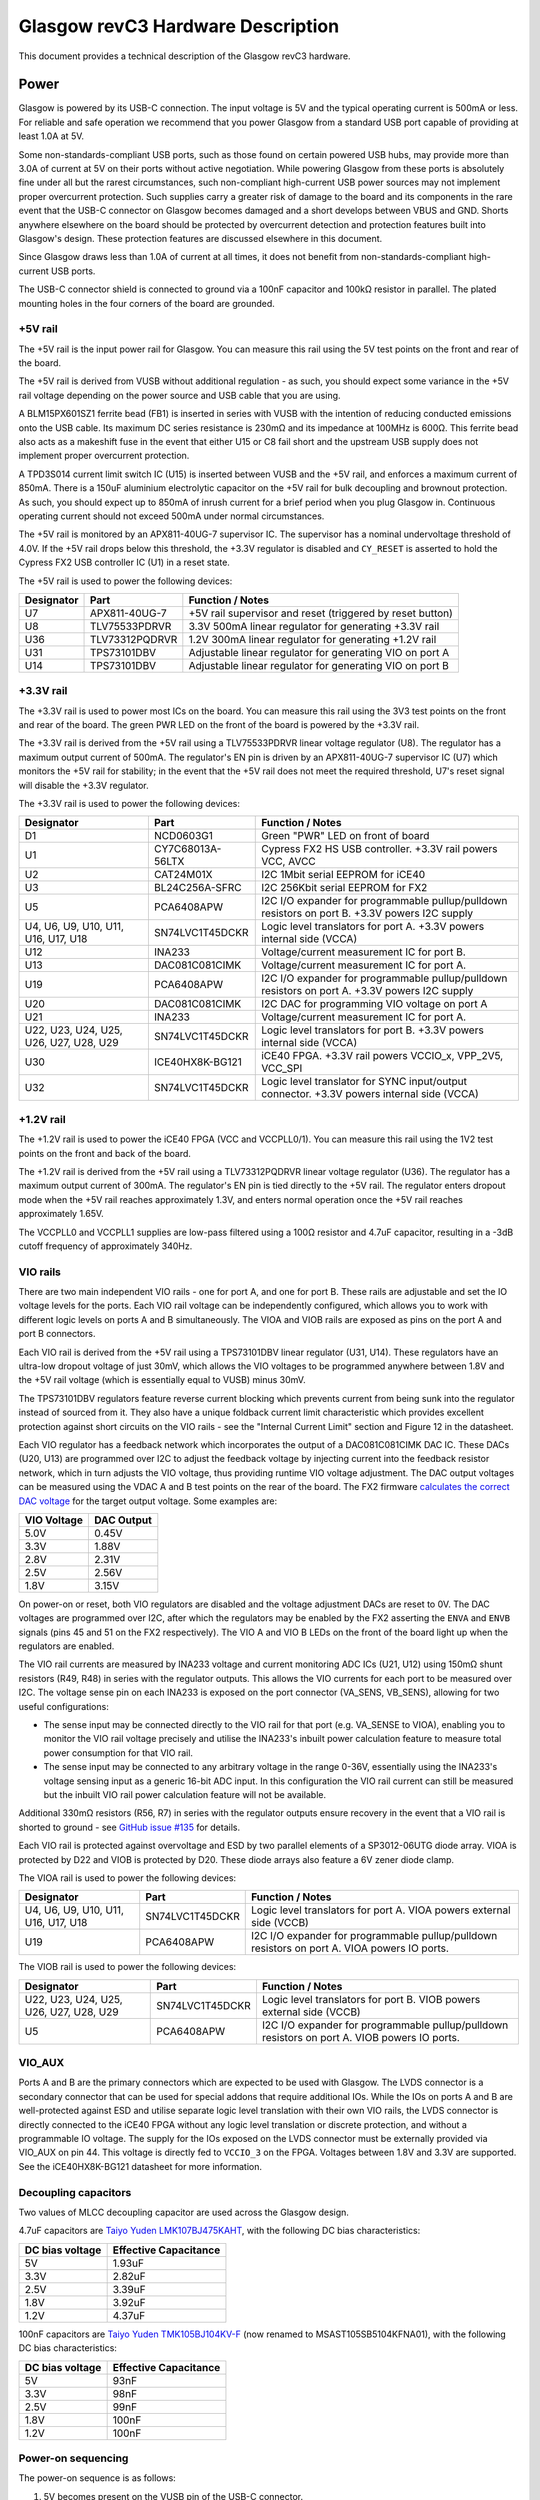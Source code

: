Glasgow revC3 Hardware Description
==================================

This document provides a technical description of the Glasgow revC3
hardware.

Power
-----

Glasgow is powered by its USB-C connection. The input voltage is 5V and the typical operating current is 500mA or less. For reliable and safe operation we recommend that you power Glasgow from a standard USB port capable of providing at least 1.0A at 5V.

Some non-standards-compliant USB ports, such as those found on certain powered USB hubs, may provide more than 3.0A of current at 5V on their ports without active negotiation. While powering Glasgow from these ports is absolutely fine under all but the rarest circumstances, such non-compliant high-current USB power sources may not implement proper overcurrent protection. Such supplies carry a greater risk of damage to the board and its components in the rare event that the USB-C connector on Glasgow becomes damaged and a short develops between VBUS and GND. Shorts anywhere elsewhere on the board should be protected by overcurrent detection and protection features built into Glasgow's design. These protection features are discussed elsewhere in this document.

Since Glasgow draws less than 1.0A of current at all times, it does not benefit from non-standards-compliant high-current USB ports.

The USB-C connector shield is connected to ground via a 100nF capacitor and 100kΩ resistor in parallel. The plated mounting holes in the four corners of the board are grounded.

.. _5v-rail:

+5V rail
~~~~~~~~

The +5V rail is the input power rail for Glasgow. You can measure this rail using the 5V test points on the front and rear of the board.

The +5V rail is derived from VUSB without additional regulation - as such, you should expect some variance in the +5V rail voltage depending on the power source and USB cable that you are using.

A BLM15PX601SZ1 ferrite bead (FB1) is inserted in series with VUSB with the intention of reducing conducted emissions onto the USB cable. Its maximum DC series resistance is 230mΩ and its impedance at 100MHz is 600Ω. This ferrite bead also acts as a makeshift fuse in the event that either U15 or C8 fail short and the upstream USB supply does not implement proper overcurrent protection.

A TPD3S014 current limit switch IC (U15) is inserted between VUSB and the +5V rail, and enforces a maximum current of 850mA. There is a 150uF aluminium electrolytic capacitor on the +5V rail for bulk decoupling and brownout protection. As such, you should expect up to 850mA of inrush current for a brief period when you plug Glasgow in. Continuous operating current should not exceed 500mA under normal circumstances.

The +5V rail is monitored by an APX811-40UG-7 supervisor IC. The supervisor has a nominal undervoltage threshold of 4.0V. If the +5V rail drops below this threshold, the +3.3V regulator is disabled and ``CY_RESET`` is asserted to hold the Cypress FX2 USB controller IC (U1) in a reset state.

The +5V rail is used to power the following devices:

+------------+----------------+-----------------------------------------------------------+
| Designator | Part           | Function / Notes                                          |
+============+================+===========================================================+
| U7         | APX811-40UG-7  | +5V rail supervisor and reset (triggered by reset button) |
+------------+----------------+-----------------------------------------------------------+
| U8         | TLV75533PDRVR  | 3.3V 500mA linear regulator for generating +3.3V rail     |
+------------+----------------+-----------------------------------------------------------+
| U36        | TLV73312PQDRVR | 1.2V 300mA linear regulator for generating +1.2V rail     |
+------------+----------------+-----------------------------------------------------------+
| U31        | TPS73101DBV    | Adjustable linear regulator for generating VIO on port A  |
+------------+----------------+-----------------------------------------------------------+
| U14        | TPS73101DBV    | Adjustable linear regulator for generating VIO on port B  |
+------------+----------------+-----------------------------------------------------------+


.. _33v-rail:

+3.3V rail
~~~~~~~~~~

The +3.3V rail is used to power most ICs on the board. You can measure this rail using the 3V3 test points on the front and rear of the board. The green PWR LED on the front of the board is powered by the +3.3V rail.

The +3.3V rail is derived from the +5V rail using a TLV75533PDRVR linear voltage regulator (U8). The regulator has a maximum output current of 500mA. The regulator's EN pin is driven by an APX811-40UG-7 supervisor IC (U7) which monitors the +5V rail for stability; in the event that the +5V rail does not meet the required threshold, U7's reset signal will disable the +3.3V regulator.

The +3.3V rail is used to power the following devices:

+----------------------------------------+------------------+------------------------------------------------------------------------------------------------+
| Designator                             | Part             | Function / Notes                                                                               |
+========================================+==================+================================================================================================+
| D1                                     | NCD0603G1        | Green "PWR" LED on front of board                                                              |
+----------------------------------------+------------------+------------------------------------------------------------------------------------------------+
| U1                                     | CY7C68013A-56LTX | Cypress FX2 HS USB controller. +3.3V rail powers VCC, AVCC                                     |
+----------------------------------------+------------------+------------------------------------------------------------------------------------------------+
| U2                                     | CAT24M01X        | I2C 1Mbit serial EEPROM for iCE40                                                              |
+----------------------------------------+------------------+------------------------------------------------------------------------------------------------+
| U3                                     | BL24C256A-SFRC   | I2C 256Kbit serial EEPROM for FX2                                                              |
+----------------------------------------+------------------+------------------------------------------------------------------------------------------------+
| U5                                     | PCA6408APW       | I2C I/O expander for programmable pullup/pulldown resistors on port B. +3.3V powers I2C supply |
+----------------------------------------+------------------+------------------------------------------------------------------------------------------------+
| U4, U6, U9, U10, U11, U16, U17, U18    | SN74LVC1T45DCKR  | Logic level translators for port A. +3.3V powers internal side (VCCA)                          |
+----------------------------------------+------------------+------------------------------------------------------------------------------------------------+
| U12                                    | INA233           | Voltage/current measurement IC for port B.                                                     |
+----------------------------------------+------------------+------------------------------------------------------------------------------------------------+
| U13                                    | DAC081C081CIMK   | Voltage/current measurement IC for port A.                                                     |
+----------------------------------------+------------------+------------------------------------------------------------------------------------------------+
| U19                                    | PCA6408APW       | I2C I/O expander for programmable pullup/pulldown resistors on port A. +3.3V powers I2C supply |
+----------------------------------------+------------------+------------------------------------------------------------------------------------------------+
| U20                                    | DAC081C081CIMK   | I2C DAC for programming VIO voltage on port A                                                  |
+----------------------------------------+------------------+------------------------------------------------------------------------------------------------+
| U21                                    | INA233           | Voltage/current measurement IC for port A.                                                     |
+----------------------------------------+------------------+------------------------------------------------------------------------------------------------+
| U22, U23, U24, U25, U26, U27, U28, U29 | SN74LVC1T45DCKR  | Logic level translators for port B. +3.3V powers internal side (VCCA)                          |
+----------------------------------------+------------------+------------------------------------------------------------------------------------------------+
| U30                                    | ICE40HX8K-BG121  | iCE40 FPGA. +3.3V rail powers VCCIO_x, VPP_2V5, VCC_SPI                                        |
+----------------------------------------+------------------+------------------------------------------------------------------------------------------------+
| U32                                    | SN74LVC1T45DCKR  | Logic level translator for SYNC input/output connector. +3.3V powers internal side (VCCA)      |
+----------------------------------------+------------------+------------------------------------------------------------------------------------------------+

.. _12v-rail:

+1.2V rail
~~~~~~~~~~

The +1.2V rail is used to power the iCE40 FPGA (VCC and VCCPLL0/1). You can measure this rail using the 1V2 test points on the front and back of the board.

The +1.2V rail is derived from the +5V rail using a TLV73312PQDRVR linear voltage regulator (U36). The regulator has a maximum output current of 300mA. The regulator's EN pin is tied directly to the +5V rail. The regulator enters dropout mode when the +5V rail reaches approximately 1.3V, and enters normal operation once the +5V rail reaches approximately 1.65V.

The VCCPLL0 and VCCPLL1 supplies are low-pass filtered using a 100Ω resistor and 4.7uF capacitor, resulting in a -3dB cutoff frequency of approximately 340Hz.

VIO rails
~~~~~~~~~

There are two main independent VIO rails - one for port A, and one for port B. These rails are adjustable and set the IO voltage levels for the ports. Each VIO rail voltage can be independently configured, which allows you to work with different logic levels on ports A and B simultaneously. The VIOA and VIOB rails are exposed as pins on the port A and port B connectors.

Each VIO rail is derived from the +5V rail using a TPS73101DBV linear regulator (U31, U14). These regulators have an ultra-low dropout voltage of just 30mV, which allows the VIO voltages to be programmed anywhere between 1.8V and the +5V rail voltage (which is essentially equal to VUSB) minus 30mV.

The TPS73101DBV regulators feature reverse current blocking which prevents current from being sunk into the regulator instead of sourced from it. They also have a unique foldback current limit characteristic which provides excellent protection against short circuits on the VIO rails - see the "Internal Current Limit" section and Figure 12 in the datasheet.

Each VIO regulator has a feedback network which incorporates the output of a DAC081C081CIMK DAC IC. These DACs (U20, U13) are programmed over I2C to adjust the feedback voltage by injecting current into the feedback resistor network, which in turn adjusts the VIO voltage, thus providing runtime VIO voltage adjustment. The DAC output voltages can be measured using the VDAC A and B test points on the rear of the board. The FX2 firmware `calculates the correct DAC voltage <https://github.com/GlasgowEmbedded/glasgow/blob/1f5691a4b516f4ac083e7fa4fc32abcc659e608d/firmware/dac_ldo.c#L76-L83>`__ for the target output voltage. Some examples are:

+-------------+------------+
| VIO Voltage | DAC Output |
+=============+============+
| 5.0V        | 0.45V      |
+-------------+------------+
| 3.3V        | 1.88V      |
+-------------+------------+
| 2.8V        | 2.31V      |
+-------------+------------+
| 2.5V        | 2.56V      |
+-------------+------------+
| 1.8V        | 3.15V      |
+-------------+------------+

On power-on or reset, both VIO regulators are disabled and the voltage adjustment DACs are reset to 0V. The DAC voltages are programmed over I2C, after which the regulators may be enabled by the FX2 asserting the ``ENVA`` and ``ENVB`` signals (pins 45 and 51 on the FX2 respectively). The VIO A and VIO B LEDs on the front of the board light up when the regulators are enabled.

The VIO rail currents are measured by INA233 voltage and current monitoring ADC ICs (U21, U12) using 150mΩ shunt resistors (R49, R48) in series with the regulator outputs. This allows the VIO currents for each port to be measured over I2C. The voltage sense pin on each INA233 is exposed on the port connector (VA_SENS, VB_SENS), allowing for two useful configurations:

-  The sense input may be connected directly to the VIO rail for that port (e.g. VA_SENSE to VIOA), enabling you to monitor the VIO rail voltage precisely and utilise the INA233's inbuilt power calculation feature to measure total power consumption for that VIO rail.
-  The sense input may be connected to any arbitrary voltage in the range 0-36V, essentially using the INA233's voltage sensing input as a generic 16-bit ADC input. In this configuration the VIO rail current can still be measured but the inbuilt VIO rail power calculation feature will not be available.

Additional 330mΩ resistors (R56, R7) in series with the regulator outputs ensure recovery in the event that a VIO rail is shorted to ground - see `GitHub issue #135 <https://github.com/GlasgowEmbedded/glasgow/issues/135>`__ for details.

Each VIO rail is protected against overvoltage and ESD by two parallel elements of a SP3012-06UTG diode array. VIOA is protected by D22 and VIOB is protected by D20. These diode arrays also feature a 6V zener diode clamp.

The VIOA rail is used to power the following devices:

+-------------------------------------+-----------------+----------------------------------------------------------------------------------------------+
| Designator                          | Part            | Function / Notes                                                                             |
+=====================================+=================+==============================================================================================+
| U4, U6, U9, U10, U11, U16, U17, U18 | SN74LVC1T45DCKR | Logic level translators for port A. VIOA powers external side (VCCB)                         |
+-------------------------------------+-----------------+----------------------------------------------------------------------------------------------+
| U19                                 | PCA6408APW      | I2C I/O expander for programmable pullup/pulldown resistors on port A. VIOA powers IO ports. |
+-------------------------------------+-----------------+----------------------------------------------------------------------------------------------+


The VIOB rail is used to power the following devices:

+----------------------------------------+-----------------+----------------------------------------------------------------------------------------------+
| Designator                             | Part            | Function / Notes                                                                             |
+========================================+=================+==============================================================================================+
| U22, U23, U24, U25, U26, U27, U28, U29 | SN74LVC1T45DCKR | Logic level translators for port B. VIOB powers external side (VCCB)                         |
+----------------------------------------+-----------------+----------------------------------------------------------------------------------------------+
| U5                                     | PCA6408APW      | I2C I/O expander for programmable pullup/pulldown resistors on port A. VIOB powers IO ports. |
+----------------------------------------+-----------------+----------------------------------------------------------------------------------------------+

VIO_AUX
~~~~~~~

Ports A and B are the primary connectors which are expected to be used with Glasgow. The LVDS connector is a secondary connector that can be used for special addons that require additional IOs. While the IOs on ports A and B are well-protected against ESD and utilise separate logic level translation with their own VIO rails, the LVDS connector is directly connected to the iCE40 FPGA without any logic level translation or discrete protection, and without a programmable IO voltage. The supply for the IOs exposed on the LVDS connector must be externally provided via VIO_AUX on pin 44. This voltage is directly fed to ``VCCIO_3`` on the FPGA. Voltages between 1.8V and 3.3V are supported. See the iCE40HX8K-BG121 datasheet for more information.

Decoupling capacitors
~~~~~~~~~~~~~~~~~~~~~

Two values of MLCC decoupling capacitor are used across the Glasgow
design.

4.7uF capacitors are `Taiyo Yuden LMK107BJ475KAHT <https://ds.yuden.co.jp/TYCOMPAS/eu/detail?pn=MBASL168SB5475KTNA01&u=M>`__, with the following DC bias characteristics:

+-----------------+-----------------------+
| DC bias voltage | Effective Capacitance |
+=================+=======================+
| 5V              | 1.93uF                |
+-----------------+-----------------------+
| 3.3V            | 2.82uF                |
+-----------------+-----------------------+
| 2.5V            | 3.39uF                |
+-----------------+-----------------------+
| 1.8V            | 3.92uF                |
+-----------------+-----------------------+
| 1.2V            | 4.37uF                |
+-----------------+-----------------------+

100nF capacitors are `Taiyo Yuden TMK105BJ104KV-F <https://ds.yuden.co.jp/TYCOMPAS/eu/detail?pn=MSAST105SB5104KFNA01&u=M>`__ (now renamed to MSAST105SB5104KFNA01), with the following DC bias characteristics:

+-----------------+-----------------------+
| DC bias voltage | Effective Capacitance |
+=================+=======================+
| 5V              | 93nF                  |
+-----------------+-----------------------+
| 3.3V            | 98nF                  |
+-----------------+-----------------------+
| 2.5V            | 99nF                  |
+-----------------+-----------------------+
| 1.8V            | 100nF                 |
+-----------------+-----------------------+
| 1.2V            | 100nF                 |
+-----------------+-----------------------+

Power-on sequencing
~~~~~~~~~~~~~~~~~~~

The power-on sequence is as follows:

1. 5V becomes present on the VUSB pin of the USB-C connector.
2. After VUSB exceeds the enable threshold (nominally 1.45V) of the TPD3S014 current limit switch (U15) for approximately 1.0ms to 2.2ms (nominally 1.6ms) the switch turns on and the +5V rail begins to rise.
3. TPD3S014 performs soft-start and inrush limiting while charging the 150uF bulk capacitor (C87) on the +5V rail. Charging takes around 2ms, during which up to 850mA is drawn.
4. When the +5V rail reaches approximately 1.3V, the TLV73312PQDRVR linear regulator (U36) leaves disabled mode and enters dropout mode. During this time the +1.2V rail will have a voltage equal to the +5V rail minus the 450mV dropout voltage of the regulator. When the +5V rail exceeds 1.65V, the regulator enters normal mode and the +1.2V rail voltage becomes stable at 1.2V.
5. APX811-40UG-7 (U7) monitors the +5V rail and asserts a reset signal (active low) while the +5V rail is below 4.0V nominal.
6. Once the +5V rail exceeds this threshold for at least 240ms, U7's reset signal is no longer asserted. As a result, the TLV75533PDRVR linear regulator (U8) switches on and powers the +3.3V rail.
7. The +3.3V rail and reset signal from U7 are connected to a common-anode dual-Schottky diode package (D24) in such a way that ``CY_RESET`` is asserted (active low) if U7 is outputting a reset state or the +3.3V rail is not present. The `CY_RESET` signal is low-pass filtered using R4, R5, and C88 to ensure that ``CY_RESET`` remains asserted for 5ms after the +3.3V rail turns on.
8. All rails are now at nominal and ``CY_RESET`` is de-asserted, allowing the FX2 USB controller to start operating. The FX2 de-asserts ``FPGA_RESET``, allowing the iCE40 FPGA (U30) to operate.
9. During power-on, ``ENVA`` and ``ENVB`` are pulled down, disabling the TPS73101DBV adjustable linear regulators (U31, U14) which provide the VIO voltages for ports A and B. The DAC081C081CIMK DACs (U20, U13) provide an adjustable feedback voltage to the regulators. These are programmed over I2C as required to adjust the voltage of the VIO regulators, after which the FX2 can assert ``ENVA`` and/or ``ENVB`` to enable the regulators which, in turn, power the VIO outputs.

Connectors
----------

Port A Connector Layout
~~~~~~~~~~~~~~~~~~~~~~~

+-------------+------------+------------+------------+------------+------------+------------+------------+------------+--------+
| **VIOA**    | **GND**    | **GND**    | **GND**    | **GND**    | **GND**    | **GND**    | **GND**    | **GND**    | **NC** |
+=============+============+============+============+============+============+============+============+============+========+
| **VA_SENS** | **PA_IO0** | **PA_IO1** | **PA_IO2** | **PA_IO3** | **PA_IO4** | **PA_IO5** | **PA_IO6** | **PA_IO7** | **NC** |
+-------------+------------+------------+------------+------------+------------+------------+------------+------------+--------+


Port B Connector Layout
~~~~~~~~~~~~~~~~~~~~~~~

+--------+------------+------------+------------+------------+------------+------------+------------+------------+-------------+
| **NC** | **PB_IO7** | **PB_IO6** | **PB_IO5** | **PB_IO4** | **PB_IO3** | **PB_IO2** | **PB_IO1** | **PB_IO0** | **VIOB**    |
+========+============+============+============+============+============+============+============+============+=============+
| **NC** | **GND**    | **GND**    | **GND**    | **GND**    | **GND**    | **GND**    | **GND**    | **GND**    | **VB_SENS** |
+--------+------------+------------+------------+------------+------------+------------+------------+------------+-------------+


Ports A/B Pinout
~~~~~~~~~~~~~~~~

+--------+-------+-------------+------------------------------------------------------------------------------------------------------------------------------------------------------+
| Number | Name  | Wire Colour | Description                                                                                                                                          |
+========+=======+=============+======================================================================================================================================================+
| 1      | SENSE | Red         | Voltage sense, connected to VBUS pin of INA233. Tie to pin 2 to enable VIO power measurement feature, or use as an arbitrary 0-36V 16-bit ADC input. |
+--------+-------+-------------+------------------------------------------------------------------------------------------------------------------------------------------------------+
| 2      | VIO   | Blue        | Logic level voltage output. Generated by TPS73101DBV linear regulator, voltage level configured at runtime by DAC081C081CIMK DAC.                    |
+--------+-------+-------------+------------------------------------------------------------------------------------------------------------------------------------------------------+
| 3      | IO0   | Orange      | IO pin 0.                                                                                                                                            |
+--------+-------+-------------+------------------------------------------------------------------------------------------------------------------------------------------------------+
| 4      | GND   | Black       | Ground.                                                                                                                                              |
+--------+-------+-------------+------------------------------------------------------------------------------------------------------------------------------------------------------+
| 5      | IO1   | Green       | IO pin 1.                                                                                                                                            |
+--------+-------+-------------+------------------------------------------------------------------------------------------------------------------------------------------------------+
| 6      | GND   | Black       | Ground.                                                                                                                                              |
+--------+-------+-------------+------------------------------------------------------------------------------------------------------------------------------------------------------+
| 7      | IO2   | Grey        | IO pin 2.                                                                                                                                            |
+--------+-------+-------------+------------------------------------------------------------------------------------------------------------------------------------------------------+
| 8      | GND   | Black       | Ground.                                                                                                                                              |
+--------+-------+-------------+------------------------------------------------------------------------------------------------------------------------------------------------------+
| 9      | IO3   | Brown       | IO pin 3.                                                                                                                                            |
+--------+-------+-------------+------------------------------------------------------------------------------------------------------------------------------------------------------+
| 10     | GND   | Black       | Ground.                                                                                                                                              |
+--------+-------+-------------+------------------------------------------------------------------------------------------------------------------------------------------------------+
| 11     | IO4   | Pink        | IO pin 4.                                                                                                                                            |
+--------+-------+-------------+------------------------------------------------------------------------------------------------------------------------------------------------------+
| 12     | GND   | Black       | Ground.                                                                                                                                              |
+--------+-------+-------------+------------------------------------------------------------------------------------------------------------------------------------------------------+
| 13     | IO5   | Yellow      | IO pin 5.                                                                                                                                            |
+--------+-------+-------------+------------------------------------------------------------------------------------------------------------------------------------------------------+
| 14     | GND   | Black       | Ground.                                                                                                                                              |
+--------+-------+-------------+------------------------------------------------------------------------------------------------------------------------------------------------------+
| 15     | IO6   | White       | IO pin 6.                                                                                                                                            |
+--------+-------+-------------+------------------------------------------------------------------------------------------------------------------------------------------------------+
| 16     | GND   | Black       | Ground.                                                                                                                                              |
+--------+-------+-------------+------------------------------------------------------------------------------------------------------------------------------------------------------+
| 17     | IO7   | Purple      | IO pin 7.                                                                                                                                            |
+--------+-------+-------------+------------------------------------------------------------------------------------------------------------------------------------------------------+
| 18     | GND   | Black       | Ground.                                                                                                                                              |
+--------+-------+-------------+------------------------------------------------------------------------------------------------------------------------------------------------------+
| 19     | NC    | N/A         | Not connected.                                                                                                                                       |
+--------+-------+-------------+------------------------------------------------------------------------------------------------------------------------------------------------------+
| 20     | NC    | N/A         | Not connected.                                                                                                                                       |
+--------+-------+-------------+------------------------------------------------------------------------------------------------------------------------------------------------------+

Wire colours described here are correct for the 1BitSquared wiring looms and are not innate to Glasgow itself.

Note that each of the IOs has a GND pin opposite. This provides a ground reference plane for return currents, which helps improve signal integrity and reduces crosstalk in higher speed signals. Where possible, connect each ground wire to GND on the target device, physically close to the signal connection.

Each IO is driven by an SN74LVC1T45DCKR bus transceiver, which converts between the port's logic voltage (VIO) and the 3.3V used by the FPGA IO ports. Each IO can be independently configured as an input or output. Each IO pin can source or sink up to 4mA at 1.8V, 8mA at 2.5V, 24mA at 3.3V, or 32mA at 5V.

The SN74LVC1T45DCKR itself provides limited isolation between the FPGA and the IO pins, and a modicum of ESD protection. Additional ESD and overvoltage protection is provided by an SP3012-06UTG diode array and a 33Ω series termination resistor.

The VSENSE pin is protected by a CDSOD323-T36S unidirectional TVS diode which helps protect the INA233 ICs against overvoltage.

SYNC Connector
~~~~~~~~~~~~~~

The SYNC connector is used to synchronise multiple Glasgows together. As of March 2024 this has not been used for much, but we expect folks will come up with interesting ways to use it.

The SYNC pin is weakly pulled up to 3.3V and is buffered by a SN74LVC1T45DCKR bus transceiver. The input-low threshold is 0.8V and the input-high threshold is 2.0V, making it directly compatible with 2.5V, 3.3V, and 5V logic.

The SYNC pin is protected by a ESD5Z5.0T1G ESD protection diode with a standoff voltage of 5.0V and a breakdown of 6.2V, and a 47Ω series resistor.

LVDS Connector
~~~~~~~~~~~~~~

The LVDS port is a secondary connector used for specially designed addons. It is directly wired to the FPGA rather than using bus transceivers, and has limited ESD protection, so you should be careful when plugging things into it and only do so when the device is fully powered off.

The LVDS port will be replaced with different connectors in future hardware revisions of Glasgow, so its use is not preferred for addon boards.

+--------+-------+--------+---------+
| Number | Name  | Number | Name    |
+========+=======+========+=========+
| 1      | GND   | 2      | +3.3V   |
+--------+-------+--------+---------+
| 3      | Z11_N | 4      | GND     |
+--------+-------+--------+---------+
| 5      | Z11_P | 6      | GND     |
+--------+-------+--------+---------+
| 7      | GND   | 8      | Z12_P   |
+--------+-------+--------+---------+
| 9      | Z10_P | 10     | Z12_N   |
+--------+-------+--------+---------+
| 11     | Z10_N | 12     | GND     |
+--------+-------+--------+---------+
| 13     | GND   | 14     | Z9_N    |
+--------+-------+--------+---------+
| 15     | Z8_P  | 16     | Z9_P    |
+--------+-------+--------+---------+
| 17     | Z8_N  | 18     | GND     |
+--------+-------+--------+---------+
| 19     | GND   | 20     | Z7_N    |
+--------+-------+--------+---------+
| 21     | Z6_P  | 22     | Z7_P    |
+--------+-------+--------+---------+
| 23     | Z6_N  | 24     | GND     |
+--------+-------+--------+---------+
| 25     | GND   | 26     | Z5_N    |
+--------+-------+--------+---------+
| 27     | Z3_P  | 28     | Z5_P    |
+--------+-------+--------+---------+
| 29     | Z3_N  | 30     | GND     |
+--------+-------+--------+---------+
| 31     | GND   | 32     | Z4_P    |
+--------+-------+--------+---------+
| 33     | Z2_N  | 34     | Z4_N    |
+--------+-------+--------+---------+
| 35     | Z2_P  | 36     | GND     |
+--------+-------+--------+---------+
| 37     | GND   | 38     | Z1_N    |
+--------+-------+--------+---------+
| 39     | Z0_P  | 40     | Z1_P    |
+--------+-------+--------+---------+
| 41     | Z0_N  | 42     | GND     |
+--------+-------+--------+---------+
| 43     | GND   | 44     | VIO_AUX |
+--------+-------+--------+---------+


The +3.3V pin provides 3.3V power from the onboard +3.3V rail.

To use the LVDS connector you must provide ``VIO_AUX``, an IO voltage between 1.8V and 3.3V, on pin 44. This pin is tied directly to ``VCCIO_3`` on the FPGA. See the iCE40HX8K-BG121 datasheet for more information about the power requirements.

The pins can be used in differential mode (N/P pairs) or in single-ended mode (independent signals on N and P).

No termination resistors are included. You should include termination resistors on your board if you use the LVDS connector.

LEDs
----

+-------+--------+------------+-------------+---------------------------------------------------------------------------------------------------------------------+
| Name  | Colour | Designator | Part        | Description                                                                                                         |
+=======+========+============+=============+=====================================================================================================================+
| PWR   | Green  | D1         | NCD0603G1   | Powered by +3.3V rail                                                                                               |
+-------+--------+------------+-------------+---------------------------------------------------------------------------------------------------------------------+
| FX2   | White  | D2         | NCD0603W1   | Connected to pin 47 (PD2/FD10) of Cypress FX2 (U1). Pulses during enumeration. Lights when the FX2 has initialised. |
+-------+--------+------------+-------------+---------------------------------------------------------------------------------------------------------------------+
| ICE   | Blue   | D3         | ORH-B36G    | Connected to pin 48 (PD3/FD11) of Cypress FX2 (U1). Lights when the FPGA is ready.                                  |
+-------+--------+------------+-------------+---------------------------------------------------------------------------------------------------------------------+
| ACT   | Orange | D4         | NCD0603O1   | Connected to pin 49 (PD4/FD12) of Cypress FX2 (U1). Lights when activity is occurring.                              |
+-------+--------+------------+-------------+---------------------------------------------------------------------------------------------------------------------+
| ERR   | Red    | D5         | NCD0603R1   | Connected to pin 50 (PD5/FD13) of Cypress FX2 (U1). Lights when an error occurs.                                    |
+-------+--------+------------+-------------+---------------------------------------------------------------------------------------------------------------------+
| U1    | Blue   | D6         | ORH-B36G    | Connected to ball G9 (IOR_128) of iCE40 FPGA (U30)                                                                  |
+-------+--------+------------+-------------+---------------------------------------------------------------------------------------------------------------------+
| U2    | Pink   | D7         | OSK40603C1E | Connected to ball G8 (IOR_118) of iCE40 FPGA (U30)                                                                  |
+-------+--------+------------+-------------+---------------------------------------------------------------------------------------------------------------------+
| U3    | White  | D8         | NCD0603W1   | Connected to ball E9 (IOR_144) of iCE40 FPGA (U30)                                                                  |
+-------+--------+------------+-------------+---------------------------------------------------------------------------------------------------------------------+
| U4    | Pink   | D9         | OSK40603C1E | Connected to ball D9 (IOR_147) of iCE40 FPGA (U30)                                                                  |
+-------+--------+------------+-------------+---------------------------------------------------------------------------------------------------------------------+
| U5    | Blue   | D10        | ORH-B36G    | Connected to ball E8 (IOR_146) of iCE40 FPGA (U30)                                                                  |
+-------+--------+------------+-------------+---------------------------------------------------------------------------------------------------------------------+
| VIO A | Green  | D15        | NCD0603G1   | Lights when VIO A regulator (U31) is enabled                                                                        |
+-------+--------+------------+-------------+---------------------------------------------------------------------------------------------------------------------+
| VIO B | Green  | D14        | NCD0603G1   | Lights when VIO B regulator (U14) is enabled                                                                        |
+-------+--------+------------+-------------+---------------------------------------------------------------------------------------------------------------------+

The system LEDs (PWR, FX2, ICE, ACT, ERR) are under control of the FX2 firmware, which is responsible for producing the behaviour described above. In the event that the FX2 firmware does not run (e.g. no firmware is present), the LED IO pins default to a high-impedance input state and will either all light dimly or all be off.

The user LEDs (U1-U5) are under control of the gateware. In most cases they go unused and the FPGA defaults the pins to be inputs with weak pullups, which results in the user LEDs lighting dimly.

I²C bus
-------

Glasgow uses I2C internally for controlling the VIO voltages, measuring VIO current and voltage (or an external voltage input), and for communicating with the FX2 and iCE40 EEPROMs. The SDA and SCL signals can be accessed via test points on the front and rear of the board.

I²C bus addresses
~~~~~~~~~~~~~~~~~

+--------------+------------+----------------+----------------------------------------------------------+
| Address      | Designator | Part           | Function                                                 |
+==============+============+================+==========================================================+
| 101001X [1]_ | U2         | CAT24M01X      | 1Mbit flash memory for ICE40 FPGA                        |
+--------------+------------+----------------+----------------------------------------------------------+
| 1010001      | U3         | BL24C256A-SFRC | Flash memory for FX2 USB controller                      |
+--------------+------------+----------------+----------------------------------------------------------+
| 0001110      | U20        | DAC081C081CIMK | DAC for setting VIO voltage on port A                    |
+--------------+------------+----------------+----------------------------------------------------------+
| 1000000      | U21        | INA233         | Voltage/current measurement ADC for port A               |
+--------------+------------+----------------+----------------------------------------------------------+
| 0100000 [2]_ | U19        | PCA6408APW     | I/O expander for programmable pullup/pulldowns on port A |
+--------------+------------+----------------+----------------------------------------------------------+
| 0001101      | U13        | DAC081C081CIMK | DAC for setting VIO voltage on port B                    |
+--------------+------------+----------------+----------------------------------------------------------+
| 1000001      | U12        | INA233         | Voltage/current measurement ADC for port B               |
+--------------+------------+----------------+----------------------------------------------------------+
| 0100001 [3]_ | U5         | PCA6408APW     | I/O expander for programmable pullup/pulldowns on port B |
+--------------+------------+----------------+----------------------------------------------------------+

.. [1]
   The X in this address indicates that the device responds to two addresses (0 or 1 in the last bit position). In this case each address acts as a 512Kbit flash device, providing 1Mbit in total. Refer to the product datasheet for more information.

.. [2]
   PCA6408APW is an SMBus device. The SMBus Alert Response Address (ARA) is 0001100 for both U19 (port A) and U5 (port B).

.. [3]
   PCA6408APW is an SMBus device. The SMBus Alert Response Address (ARA) is 0001100 for both U19 (port A) and U5 (port B).


Recovery
--------

Two pads can be found on the board marked "RECOVER", next to the FX2 EEPROM (U2). This footprint is R40 in the schematic. To initiate recovery, short these pads together and press the reset button, then remove the short. This temporarily changes the I2C address of the FX2 EEPROM so that it boots without firmware, placing it into a recovery mode.
